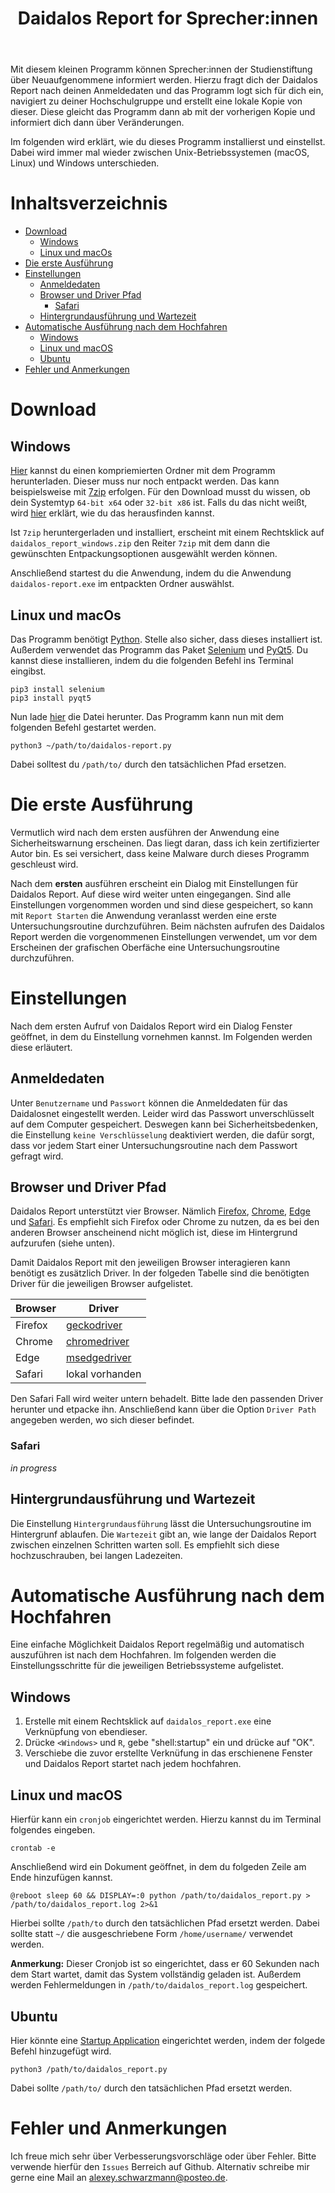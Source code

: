 #+TITLE: Daidalos Report for Sprecher:innen

Mit diesem kleinen Programm können Sprecher:innen der Studienstiftung
über Neuaufgenommene informiert werden. Hierzu fragt dich der
Daidalos Report nach deinen Anmeldedaten und das Programm logt sich
für dich ein, navigiert zu deiner Hochschulgruppe und erstellt eine
lokale Kopie von dieser. Diese gleicht das Programm dann ab mit der
vorherigen Kopie und informiert dich dann über Veränderungen.

Im folgenden wird erklärt, wie du dieses Programm installierst und
einstellst. Dabei wird immer mal wieder zwischen Unix-Betriebssystemen
(macOS, Linux) und Windows unterschieden.

* Inhaltsverzeichnis
:PROPERTIES:
:TOC:      :include all :ignore this
:END:
:CONTENTS:
- [[#download][Download]]
  - [[#windows][Windows]]
  - [[#linux-und-macos][Linux und macOs]]
- [[#die-erste-ausführung][Die erste Ausführung]]
- [[#einstellungen][Einstellungen]]
  - [[#anmeldedaten][Anmeldedaten]]
  - [[#browser-und-driver-pfad][Browser und Driver Pfad]]
    - [[#safari][Safari]]
  - [[#hintergrundausführung-und-wartezeit][Hintergrundausführung und Wartezeit]]
- [[#automatische-ausführung-nach-dem-hochfahren][Automatische Ausführung nach dem Hochfahren]]
  - [[#windows][Windows]]
  - [[#linux-und-macos][Linux und macOS]]
  - [[#ubuntu][Ubuntu]]
- [[#fehler-und-anmerkungen][Fehler und Anmerkungen]]
:END:

* Download
** Windows
[[https://github.com/A-dot-S-dot/Daidalos-Report/raw/master/daidalos_report_windows.zip][Hier]] kannst du einen kompriemierten Ordner mit dem Programm
herunterladen. Dieser muss nur noch entpackt werden. Das kann
beispielsweise mit [[https://www.7-zip.org/][7zip]] erfolgen. Für den Download musst du wissen, ob
dein Systemtyp =64-bit x64= oder =32-bit x86= ist. Falls du das nicht
weißt, wird [[https://support.microsoft.com/de-de/windows/32-bit-und-64-bit-windows-h%C3%A4ufig-gestellte-fragen-c6ca9541-8dce-4d48-0415-94a3faa2e13d][hier]] erklärt, wie du das herausfinden kannst.

Ist =7zip= heruntergerladen und installiert, erscheint mit einem
Rechtsklick auf =daidalos_report_windows.zip= den Reiter =7zip= mit dem
dann die gewünschten Entpackungsoptionen ausgewählt werden können.

Anschließend startest du die Anwendung, indem du die Anwendung
=daidalos-report.exe= im entpackten Ordner auswählst.

** Linux und macOs
Das Programm benötigt [[https://www.python.org/][Python]]. Stelle also sicher, dass dieses
installiert ist. Außerdem verwendet das Programm das Paket [[https://www.selenium.dev/][Selenium]]
und [[https://www.qt.io/][PyQt5]]. Du kannst diese installieren, indem du die folgenden Befehl
ins Terminal eingibst.

#+begin_src shell
pip3 install selenium
pip3 install pyqt5
#+end_src

Nun lade [[file:daidalos_report.py][hier]] die Datei herunter. Das Programm kann nun mit dem
folgenden Befehl gestartet werden.

#+begin_src shell
python3 ~/path/to/daidalos-report.py
#+end_src

Dabei solltest du =/path/to/= durch den tatsächlichen Pfad ersetzen.

* Die erste Ausführung
Vermutlich wird nach dem ersten ausführen der Anwendung eine
Sicherheitswarnung erscheinen. Das liegt daran, dass ich kein
zertifizierter Autor bin. Es sei versichert, dass keine Malware
durch dieses Programm geschleust wird.

Nach dem *ersten* ausführen erscheint ein Dialog mit Einstellungen für
Daidalos Report. Auf diese wird weiter unten eingegangen. Sind alle
Einstellungen vorgenommen worden und sind diese gespeichert, so kann
mit =Report Starten= die Anwendung veranlasst werden eine erste
Untersuchungsroutine durchzuführen. Beim nächsten aufrufen des
Daidalos Report werden die vorgenommenen Einstellungen verwendet, um
vor dem Erscheinen der grafischen Oberfäche eine Untersuchungsroutine
durchzuführen.

* Einstellungen
Nach dem ersten Aufruf von Daidalos Report wird ein Dialog Fenster
geöffnet, in dem du Einstellung vornehmen kannst. Im Folgenden werden
diese erläutert.

** Anmeldedaten
Unter =Benutzername= und =Passwort= können die Anmeldedaten für das
Daidalosnet eingestellt werden. Leider wird das Passwort
unverschlüsselt auf dem Computer gespeichert. Deswegen kann bei
Sicherheitsbedenken, die Einstellung =keine Verschlüsselung=
deaktiviert werden, die dafür sorgt, dass vor jedem Start einer
Untersuchungsroutine nach dem Passwort gefragt wird.

** Browser und Driver Pfad
Daidalos Report unterstützt vier Browser. Nämlich [[https://www.mozilla.org/de/firefox/new/][Firefox]], [[https://www.google.com/intl/de/chrome/][Chrome]],
[[https://www.microsoft.com/en-us/edge][Edge]] und [[https://www.apple.com/de/safari/][Safari]]. Es empfiehlt sich Firefox oder Chrome zu nutzen, da
es bei den anderen Browser anscheinend nicht möglich ist, diese im
Hintergrund aufzurufen (siehe unten).

Damit Daidalos Report mit den jeweiligen Browser interagieren kann
benötigt es zusätzlich Driver. In der folgeden Tabelle sind die
benötigten Driver für die jeweiligen Browser aufgelistet.

| Browser | Driver             |
|---------+--------------------|
| Firefox | [[https://github.com/mozilla/geckodriver/releases][geckodriver]]        |
| Chrome  | [[https://chromedriver.chromium.org/downloads][chromedriver]]       |
| Edge    | [[https://developer.microsoft.com/en-us/microsoft-edge/tools/webdriver/][msedgedriver]] |
| Safari  | lokal vorhanden    |

Den Safari Fall wird weiter untern behadelt. Bitte lade den passenden
Driver herunter und etpacke ihn. Anschließend kann über die Option
=Driver Path= angegeben werden, wo sich dieser befindet.

*** Safari
/in progress/

** Hintergrundausführung und Wartezeit
Die Einstellung =Hintergrundausführung= lässt die Untersuchungsroutine
im Hintergrunf ablaufen. Die =Wartezeit= gibt an, wie lange der
Daidalos Report zwischen einzelnen Schritten warten soll. Es
empfiehlt sich diese hochzuschrauben, bei langen Ladezeiten.

* Automatische Ausführung nach dem Hochfahren
Eine einfache Möglichkeit Daidalos Report regelmäßig und automatisch
auszuführen ist nach dem Hochfahren. Im folgenden werden die
Einstellungsschritte für die jeweiligen Betriebssysteme aufgelistet.

** Windows
1. Erstelle mit einem Rechtsklick auf =daidalos_report.exe= eine
   Verknüpfung von ebendieser.
2. Drücke =<Windows>= und =R=, gebe "shell:startup" ein und drücke auf
   "OK".
3. Verschiebe die zuvor erstellte Verknüfung in das erschienene
   Fenster und Daidalos Report startet nach jedem hochfahren.

** Linux und macOS
Hierfür kann ein =cronjob= eingerichtet werden. Hierzu kannst du im
Terminal folgendes eingeben.

#+begin_src shell
crontab -e
#+end_src

Anschließend wird ein Dokument geöffnet, in dem du folgeden Zeile am
Ende hinzufügen kannst.

#+begin_src shell
@reboot sleep 60 && DISPLAY=:0 python /path/to/daidalos_report.py > /path/to/daidalos_report.log 2>&1
#+end_src

Hierbei sollte =/path/to= durch den tatsächlichen Pfad ersetzt werden.
Dabei sollte statt =~/= die ausgeschriebene Form =/home/username/=
verwendet werden.

*Anmerkung:* Dieser Cronjob ist so eingerichtet, dass er 60 Sekunden
 nach dem Start wartet, damit das System vollständig geladen ist.
 Außerdem werden Fehlermeldungen in =/path/to/daidalos_report.log=
 gespeichert.

** Ubuntu
Hier könnte eine [[https://help.ubuntu.com/stable/ubuntu-help/startup-applications.html.en][Startup Application]] eingerichtet werden, indem der
folgede Befehl hinzugefügt wird.

#+begin_src shell
python3 /path/to/daidalos_report.py
#+end_src

Dabei sollte =/path/to/= durch den tatsächlichen Pfad ersetzt werden.

* Fehler und Anmerkungen
Ich freue mich sehr über Verbesserungsvorschläge oder über Fehler.
Bitte verwende hierfür den =Issues= Berreich auf Github. Alternativ
schreibe mir gerne eine Mail an [[mailto:alexey.schwarzmann@posteo.de][alexey.schwarzmann@posteo.de]].
